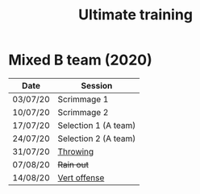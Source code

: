 #+title: Ultimate training

* HTML formatting                                                  :noexport:
#+OPTIONS: toc:nil creator:nil timestamp:nil html-postamble:nil num:nil
#+HTML_HEAD: <link rel="stylesheet" type="text/css" href="static/common.css" />
#+HTML_HEAD: <link rel="icon" type="image/ico" href="static/icon/krankman.svg" />
#+HTML_HEAD: <meta name="viewport" content="width=device-width, initial-scale=1.0">

# Navigation
#+HTML_LINK_HOME: index.html
#+HTML_LINK_UP: index.html

# PWA files
#+HTML_HEAD: <script type="text/javascript" src="static/pwa.js"></script>
#+HTML_HEAD: <link rel="manifest" href="static/manifest.webmanifest" />

* Fitness                                                          :noexport:
- 80-20s

* Mixed B team (2020)

| Date     | Session              |
|----------+----------------------|
| 03/07/20 | Scrimmage 1          |
| 10/07/20 | Scrimmage 2          |
| 17/07/20 | Selection 1 (A team) |
| 24/07/20 | Selection 2 (A team) |
| 31/07/20 | [[file:posts/mixed-B-2020-session1-throwing.org][Throwing]]             |
| 07/08/20 | +Rain out+             |
| 14/08/20 | [[file:posts/mixed-B-2020-session2-vertical.org][Vert offense]]         |
